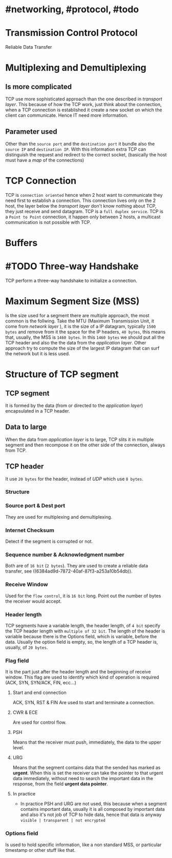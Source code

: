 * #networking, #protocol, #todo
* Transmission Control Protocol
Reliable Data Transfer
* Multiplexing and Demultiplexing
** Is more complicated
TCP use more sophisticated approach than the one described in [[transport layer]].
This because of how the TCP work, just think about the connection, when a TCP connection is established it create a new socket on which the client can communicate.
Hence IT need more information.
** Parameter used
Other than the ~source port~ and the ~destination port~ it bundle also the ~source IP~ and ~destination IP~.
With this information extra TCP can distinguish the request and redirect to the correct socket, (basically the host must have a [[map]] of the connections)
* TCP Connection
TCP is ~connection oriented~ hence when 2 host want to communicate they need first to establish a connection.
This connection lives only on the 2 host, the layer below the [[transport layer]] don't know nothing about TCP, they just receive and send datagram.
TCP is a ~full duplex service~.
TCP is a ~Point to Point~ connection, it happen only between 2 hosts, a multicast communication is not possible with TCP.
* Buffers
[[../assets/tcp_buffers.png]]
* #TODO Three-way Handshake
TCP perform a three-way handshake to initialize a connection.
* Maximum Segment Size (MSS)
Is the size used for a segment there are multiple approach, the most common is the follwing.
Take the MTU (Maximum Transmission Unit, it come from [[network layer]] ), it is the size of a IP datagram, typically ~1500 bytes~ and remove from it the space for the IP headers, ~40 bytes~, this means that, usually,  the MSS is ~1460 bytes~.
In this ~1460 bytes~ we should put all the TCP header and also the the data from the [[application layer]].
Other approach try to compute the size of the largest IP datagram that can surf the network but it is less used.
* Structure of TCP segment
** TCP segment
It is formed by the data (from or directed to the [[application layer]]) encapsulated in a TCP header.
** Data to large
When the data from [[application layer]] is to large, TCP slits it in multiple segment and then recompose it on the other side of the connection, always from TCP.
** TCP header
It use ~20 bytes~ for the header, instead of [[UDP]] which use ~8 bytes~.
*** Structure
:PROPERTIES:
:id: 6384c27e-ae0a-458a-b685-89439023e26d
:END:
[[../assets/tcp_header.png]]
*** Source port & Dest port
They are used for multiplexing and demultiplexing.
*** Internet Checksum
Detect if the segment is corrupted or not.
*** Sequence number & Acknowledgment number
:PROPERTIES:
:id: 6384c34d-6bed-4930-af71-c6a19c841ae2
:END:
Both are of ~16 bit~ (~2 bytes~).
They are used to create a reliable data transfer, see ((6384ad9d-7872-40af-87f3-a253a10b54db)).
*** Receive Window
Used for the ~flow control~, it is ~16 bit~ long.
Point out the number  of bytes the receiver would accept.
*** Header length
TCP segments have a variable length, the header length, of ~4 bit~ specify the TCP header length with ~multiple of 32 bit~.
The length of the header is variable because there is the Options field, which is variable, before the data.
Usually the option field is empty, so, the length of a TCP header is, usually, of ~20 bytes~.
*** Flag field
It is the part just after the header length and the beginning of receive window.
This flag are used to identify which kind of operation is required (ACK, SYN, SYN/ACK, FIN, ecc...)
**** Start and end connection
ACK, SYN, RST & FIN
 Are used to start and terminate a connection.
**** CWR & ECE
Are used for control flow.
**** PSH
 Means that the receiver must push, immediately, the data to the upper level.
**** URG
Means that the segment contains data that the sended has marked as *urgent*.
When this is set the receiver can take the pointer to that urgent data immediately, without need to search the important data in the response, from the field *urgent data pointer*.
**** In practice
+ In practice PSH and URG are not used, this because when a segment contains important data, usually it is all composed by important data and also it's not job of TCP to hide data, hence that data is anyway ~visible | transparent | not encrypted~
*** Options field
Is used to hold specific information, like a non standard MSS, or particular timestamp or other stuff like that.